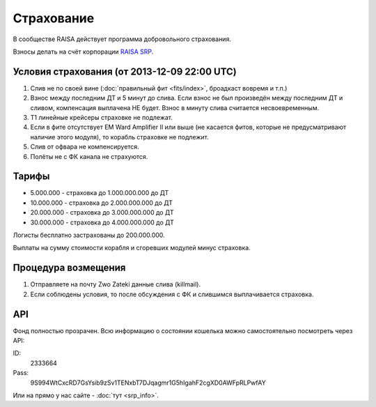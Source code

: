 Страхование
===========

В сообществе RAISA действует программа добровольного страхования.

Взносы делать на счёт корпорации `RAISA SRP <javascript:CCPEVE.showInfo(2, 98223744);>`_.

Условия страхования (от 2013-12-09 22:00 UTC)
-------------------

1. Слив не по своей вине (:doc:`правильный фит <fits/index>`, броадкаст вовремя и т.п.)
2. Взнос между последним ДТ и 5 минут до слива. Если взнос не был произведён
   между последним ДТ и сливом, компенсация выплачена НЕ будет. Взнос в минуту
   слива считается несвоевременным.
3. Т1 линейные крейсеры страховке не подлежат.
4. Если в фите отсутствует EM Ward Amplifier II или выше (не касается фитов, которые не предусматривают наличие этого модуля), то корабль страховке не подлежит.
5. Слив от офвара не компенсируется.
6. Полёты не с ФК канала не страхуются.

Тарифы
------

* 5.000.000 - страховка до 1.000.000.000 до ДТ
* 10.000.000 - страховка до 2.000.000.000 до ДТ
* 20.000.000 - страховка до 3.000.000.000 до ДТ
* 30.000.000 - страховка до 4.000.000.000 до ДТ

Логисты бесплатно застрахованы до 200.000.000.

Выплаты на сумму стоимости корабля и сгоревших модулей минус страховка.

Процедура возмещения
--------------------

1. Отправляете на почту Zwo Zateki данные слива (killmail).
2. Если соблюдены условия, то после обсуждения с ФК и слившимся выплачивается страховка.

API
---

Фонд полностью прозрачен. Всю информацию о состоянии кошелька можно самостоятельно посмотреть через API:

ID:
    2333664
Pass:
    9S994WtCxcRD7GsYsib9zSv1TENxbT7DJqagmr1G5hIgahF2cgXD0AWFpRLPwfAY

Или на прямо у нас сайте - :doc:`тут <srp_info>`.
